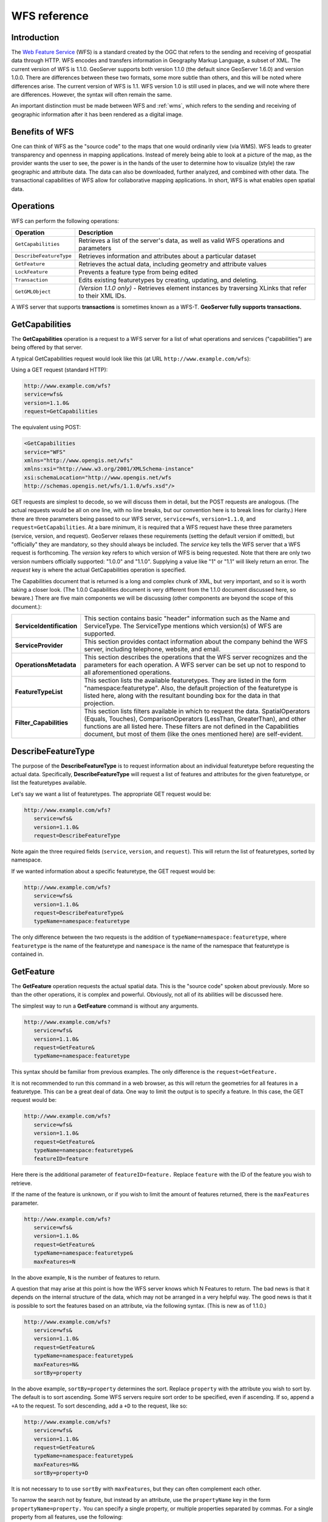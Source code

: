 .. _wfs_reference: 

WFS reference
============= 

Introduction
------------ 

The `Web Feature Service <http://www.opengeospatial.org/standards/wfs>`_ (WFS) is a standard created by the OGC that refers to the sending and receiving of geospatial data through HTTP. WFS encodes and transfers information in Geography Markup Language, a subset of XML. The current version of WFS is 1.1.0. GeoServer supports both version 1.1.0 (the default since GeoServer 1.6.0) and version 1.0.0. There are differences between these two formats, some more subtle than others, and this will be noted where differences arise. The current version of WFS is 1.1. WFS version 1.0 is still used in places, and we will note where there are differences. However, the syntax will often remain the same. 

An important distinction must be made between WFS and :ref:`wms`, which refers to the sending and receiving of geographic 
information after it has been rendered as a digital image. 

Benefits of WFS
--------------- 

One can think of WFS as the "source code" to the maps that one would 
ordinarily view (via WMS). WFS leads to greater transparency and 
openness in mapping applications. Instead of merely being able to look 
at a picture of the map, as the provider wants the user to see, the 
power is in the hands of the user to determine how to visualize (style) 
the raw geographic and attribute data. The data can also be downloaded, 
further analyzed, and combined with other data. The transactional 
capabilities of WFS allow for collaborative mapping applications. In 
short, WFS is what enables open spatial data. 

Operations
---------- 

WFS can perform the following operations: 

.. list-table::
   :widths: 20 80

   * - **Operation**
     - **Description**
   * - ``GetCapabilities``
     - Retrieves a list of the server's data, as well as valid WFS operations and parameters
   * - ``DescribeFeatureType``
     - Retrieves information and attributes about a particular dataset
   * - ``GetFeature``
     - Retrieves the actual data, including geometry and attribute values
   * - ``LockFeature``
     - Prevents a feature type from being edited
   * - ``Transaction`` 
     - Edits existing featuretypes by creating, updating, and deleting. 
   * - ``GetGMLObject`` 
     - *(Version 1.1.0 only)* - Retrieves element instances by traversing XLinks that refer to their XML IDs.

A WFS server that supports **transactions** is sometimes known as a WFS-T.  **GeoServer fully supports transactions.**

.. _wfs_getcap:

GetCapabilities
---------------


The **GetCapabilities** operation is a request to a WFS server for a list of what operations and services ("capabilities") are being offered by that server. 

A typical GetCapabilities request would look like this (at URL ``http://www.example.com/wfs``):

Using a GET request (standard HTTP):

.. code-block:: xml
 
   http://www.example.com/wfs?
   service=wfs&
   version=1.1.0&
   request=GetCapabilities
	  
The equivalent using POST:
	
.. code-block:: xml 

   <GetCapabilities
   service="WFS"
   xmlns="http://www.opengis.net/wfs"
   xmlns:xsi="http://www.w3.org/2001/XMLSchema-instance"
   xsi:schemaLocation="http://www.opengis.net/wfs 			
   http://schemas.opengis.net/wfs/1.1.0/wfs.xsd"/>
	
GET requests are simplest to decode, so we will discuss them in detail, but the POST requests are analogous.  (The actual requests would be all on one line, with no line breaks, but our convention here is to break lines for clarity.)  Here there are three parameters being passed to our WFS server, ``service=wfs``, ``version=1.1.0``, and ``request=GetCapabilities``.  At a bare minimum, it is required that a WFS request have these three parameters (service, version, and request).  GeoServer relaxes these requirements (setting the default version if omitted), but "officially" they are mandatory, so they should always be included.  The *service* key tells the WFS server that a WFS request is forthcoming.  The *version* key refers to which version of WFS is being requested.  Note that there are only two version numbers officially supported:  "1.0.0" and "1.1.0".  Supplying a value like "1" or "1.1" will likely return an error.  The *request* key is where the actual GetCapabilities operation is specified.

The Capabilities document that is returned is a long and complex chunk of XML, but very important, and so it is worth taking a closer look.  (The 1.0.0 Capabilities document is very different from the 1.1.0 document discussed here, so beware.)  There are five main components we will be discussing (other components are beyond the scope of this document.):

.. list-table::
   :widths: 20 80
   
   * - **ServiceIdentification**
     - This section contains basic "header" information such as the Name and ServiceType.  The ServiceType mentions which version(s) of WFS are supported.
   * - **ServiceProvider**
     - This section provides contact information about the company behind the WFS server, including telephone, website, and email.
   * - **OperationsMetadata**
     - This section describes the operations that the WFS server recognizes and the parameters for each operation.  A WFS server can be set up not to respond to all aforementioned operations.
   * - **FeatureTypeList**
     - This section lists the available featuretypes.  They are listed in the form "namespace:featuretype".  Also, the default projection of the featuretype is listed here, along with the resultant bounding box for the data in that projection.
   * - **Filter_Capabilities**
     - This section lists filters available in which to request the data.  SpatialOperators (Equals, Touches), ComparisonOperators (LessThan, GreaterThan), and other functions are all listed here.  These filters are not defined in the Capabilities document, but most of them (like the ones mentioned here) are self-evident.

DescribeFeatureType
-------------------

The purpose of the **DescribeFeatureType** is to request information about an individual featuretype before requesting the actual data.  Specifically, **DescribeFeatureType** will request a list of features and attributes for the given featuretype, or list the featuretypes available.

Let's say we want a list of featuretypes.  The appropriate GET request would be:

.. code-block:: xml 

   http://www.example.com/wfs?
      service=wfs&
      version=1.1.0&
      request=DescribeFeatureType

Note again the three required fields (``service``, ``version``, and ``request``).  This will return the list of featuretypes, sorted by namespace.

If we wanted information about a specific featuretype, the GET request would be:

.. code-block:: xml 

   http://www.example.com/wfs?
      service=wfs&
      version=1.1.0&
      request=DescribeFeatureType&
      typeName=namespace:featuretype

The only difference between the two requests is the addition of ``typeName=namespace:featuretype``, where ``featuretype`` is the name of the featuretype and ``namespace`` is the name of the namespace that featuretype is contained in.

.. _wfs_getfeature:

GetFeature
----------

The **GetFeature** operation requests the actual spatial data.  This is the "source code" spoken about previously.  More so than the other operations, it is complex and powerful.  Obviously, not all of its abilities will be discussed here.

The simplest way to run a **GetFeature** command is without any arguments.

.. code-block:: xml 

   http://www.example.com/wfs?
      service=wfs&
      version=1.1.0&
      request=GetFeature&
      typeName=namespace:featuretype

This syntax should be familiar from previous examples.  The only difference is the ``request=GetFeature.``

It is not recommended to run this command in a web browser, as this will return the geometries for all features in a featuretype.  This can be a great deal of data.  One way to limit the output is to specify a feature.  In this case, the GET request would be:

.. code-block:: xml 

   http://www.example.com/wfs?
      service=wfs&
      version=1.1.0&
      request=GetFeature&
      typeName=namespace:featuretype&
      featureID=feature

Here there is the additional parameter of ``featureID=feature.``  Replace ``feature`` with the ID of the feature you wish to retrieve.

If the name of the feature is unknown, or if you wish to limit the amount of features returned, there is the ``maxFeatures`` parameter.

.. code-block:: xml 

   http://www.example.com/wfs?
      service=wfs&
      version=1.1.0&
      request=GetFeature&
      typeName=namespace:featuretype&
      maxFeatures=N

In the above example, ``N`` is the number of features to return.

A question that may arise at this point is how the WFS server knows which N Features to return.  The bad news is that it depends on the internal structure of the data, which may not be arranged in a very helpful way.  The good news is that it is possible to sort the features based on an attribute, via the following syntax.  (This is new as of 1.1.0.)

.. code-block:: xml

   http://www.example.com/wfs?
      service=wfs&
      version=1.1.0&
      request=GetFeature&
      typeName=namespace:featuretype&
      maxFeatures=N&
      sortBy=property

In the above example, ``sortBy=property`` determines the sort.  Replace ``property`` with the attribute you wish to sort by.  The default is to sort ascending.  Some WFS servers require sort order to be specified, even if ascending.  If so, append a ``+A`` to the request.  To sort descending, add a ``+D`` to the request, like so:

.. code-block:: xml

   http://www.example.com/wfs?
      service=wfs&
      version=1.1.0&
      request=GetFeature&
      typeName=namespace:featuretype&
      maxFeatures=N&
      sortBy=property+D

It is not necessary to to use ``sortBy`` with ``maxFeatures``, but they can often complement each other.

To narrow the search not by feature, but instead by an attribute, use the ``propertyName`` key in the form ``propertyName=property.``  You can specify a single property, or multiple properties separated by commas.  For a single property from all features, use the following:

.. code-block:: xml

   http://www.example.com/wfs?
      service=wfs&
      version=1.1.0&
      request=GetFeature&
      typeName=namespace:featuretype&
      propertyName=property

For a single property from just one feature:

.. code-block:: xml

   http://www.example.com/wfs?
      service=wfs&
      version=1.1.0&
      request=GetFeature&
      typeName=namespace:featuretype&
      featureID=feature&
      propertyName=property

Or more than one property from a feature:

.. code-block:: xml

   http://www.example.com/wfs?
      service=wfs&
      version=1.1.0&
      request=GetFeature&
      typeName=namespace:featuretype&
      featureID=feature&
      propertyName=property1,property2

All of these permutations so far have centered around parameters of a non-spatial nature, but it is also possible to query for features based on geometry.  While there are very limited tools available in a GET request for spatial queries (much more are available in POST requests using filters) one of the most important can be used.  This is known as the "bounding box" or BBOX.  The BBOX allows us to ask for only such features that are contained (or partially contained) inside a box of the coordinates we specify.  The form of the bbox query is ``bbox=a1,b1,a2,b2``where ``a``, ``b``, ``c``, and ``d`` refer to coordinates.

Notice that the syntax wasn't ``bbox=x1,y1,x2,y2`` or ``bbox=y1,x1,y2,x1``.  The reason the coordinate-free ``a,b`` syntax was used above is because the order depends on the coordinate system used.  To specify the coordinate system, append ``srsName=CRS`` to the WFS request, where ``CRS`` is the coordinate reference system.  As for which corners of the bounding box to specify (bottom left / top right or bottom right / top left), that appears to not matter, as long as the bottom is first.  So the full request for returning features based on bounding box would look like this:  

.. code-block:: xml

   http://www.example.com/wfs?
      service=wfs&
      version=1.1.0&
      request=GetFeature&
      typeName=namespace:featuretype&
      bbox=a1,b1,a2,b2

LockFeature
-----------

Transaction
-----------

GetGMLObject
------------

